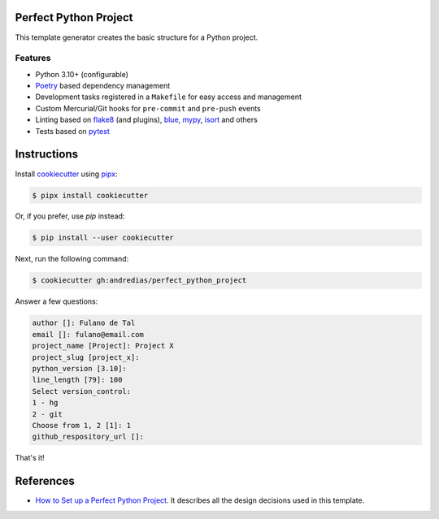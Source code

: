 Perfect Python Project
======================

This template generator creates the basic structure for a Python project.

Features
--------

* Python 3.10+ (configurable)
* Poetry_ based dependency management
* Development tasks registered in a ``Makefile`` for easy access and management
* Custom Mercurial/Git hooks for ``pre-commit`` and ``pre-push`` events
* Linting based on flake8_ (and plugins), blue_, mypy_, isort_ and others
* Tests based on pytest_


Instructions
============

Install cookiecutter_ using pipx_:

.. code:: console

    $ pipx install cookiecutter

Or, if you prefer, use `pip` instead:

.. code:: console

    $ pip install --user cookiecutter

Next, run the following command:

.. code:: console

    $ cookiecutter gh:andredias/perfect_python_project

Answer a few questions:

.. code:: text

    author []: Fulano de Tal
    email []: fulano@email.com
    project_name [Project]: Project X
    project_slug [project_x]:
    python_version [3.10]:
    line_length [79]: 100
    Select version_control:
    1 - hg
    2 - git
    Choose from 1, 2 [1]: 1
    github_respository_url []:


That's it!


References
==========

* `How to Set up a Perfect Python Project <https://blog.pronus.io/en/posts/python/how-to-set-up-a-perfect-python-project/>`_.
  It describes all the design decisions used in this template.


.. _blue: https://pypi.org/project/blue/
.. _cookiecutter: https://github.com/cookiecutter/cookiecutter
.. _flake8: https://pypi.org/project/flake8/
.. _isort: https://pypi.org/project/isort/
.. _mypy: http://mypy-lang.org/
.. _pipx: https://pypa.github.io/pipx/
.. _Poetry: https://python-poetry.org/
.. _pytest: https://pytest.org
